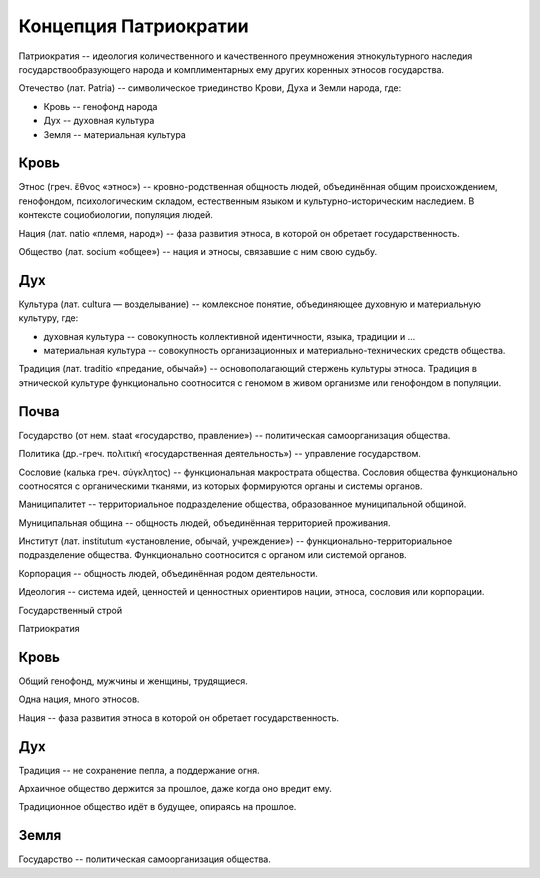 Концепция Патриократии
======================
Патриократия -- идеология количественного и качественного преумножения этнокультурного наследия государствообразующего народа и комплиментарных ему других коренных этносов государства.

Отечество (лат. Patria) -- символическое триединство Крови, Духа и Земли народа, где:

* Кровь -- генофонд народа
* Дух -- духовная культура
* Земля -- материальная культура

Кровь
-----
Этнос (греч. ἔθνος «этнос») -- кровно-родственная общность людей, объединённая общим происхождением, генофондом, психологическим складом, естественным языком и культурно-историческим наследием. В контексте социобиологии, популяция людей.

Нация (лат. natio «племя, народ») -- фаза развития этноса, в которой он обретает государственность.

Общество (лат. socium «общее») -- нация и этносы, связавшие с ним свою судьбу.

Дух
---
Культура (лат. cultura — возделывание) -- комлексное понятие, объединяющее духовную и материальную культуру, где:

* духовная культура -- совокупность коллективной идентичности, языка, традиции и ...
* материальная культура -- совокупность организационных и материально-технических средств общества.

Традиция (лат. traditio «предание, обычай») -- основополагающий стержень культуры этноса. Традиция в этнической культуре функционально соотносится с геномом в живом организме или генофондом в популяции.

Почва
-----

Государство (от нем. staat «государство, правление») -- политическая самоорганизация общества.

Политика (др.-греч. πολιτική «государственная деятельность») -- управление государством.

Сословие (калька греч. σύγκλητος) -- функциональная макрострата общества. Сословия общества функционально соотносятся с органическими тканями, из которых формируются органы и системы органов.

Маниципалитет -- территориальное подразделение общества, образованное муниципальной общиной.

Муниципальная община -- общность людей, объединённая территорией проживания.

Институт (лат. institutum «установление, обычай, учреждение») -- функционально-территориальное подразделение общества. Функционально соотносится с органом или системой органов.

Корпорация -- общность людей, объединённая родом деятельности.

Идеология -- система идей, ценностей и ценностных ориентиров нации, этноса, сословия или корпорации.

Государственный строй

Патриократия

Кровь
-----
Общий генофонд, мужчины и женщины, трудящиеся.

Одна нация, много этносов.

Нация -- фаза развития этноса в которой он обретает государственность.

Дух
---
Традиция -- не сохранение пепла, а поддержание огня.

Архаичное общество держится за прошлое, даже когда оно вредит ему.

Традиционное общество идёт в будущее, опираясь на прошлое.

Земля
-----
Государство -- политическая самоорганизация общества.
